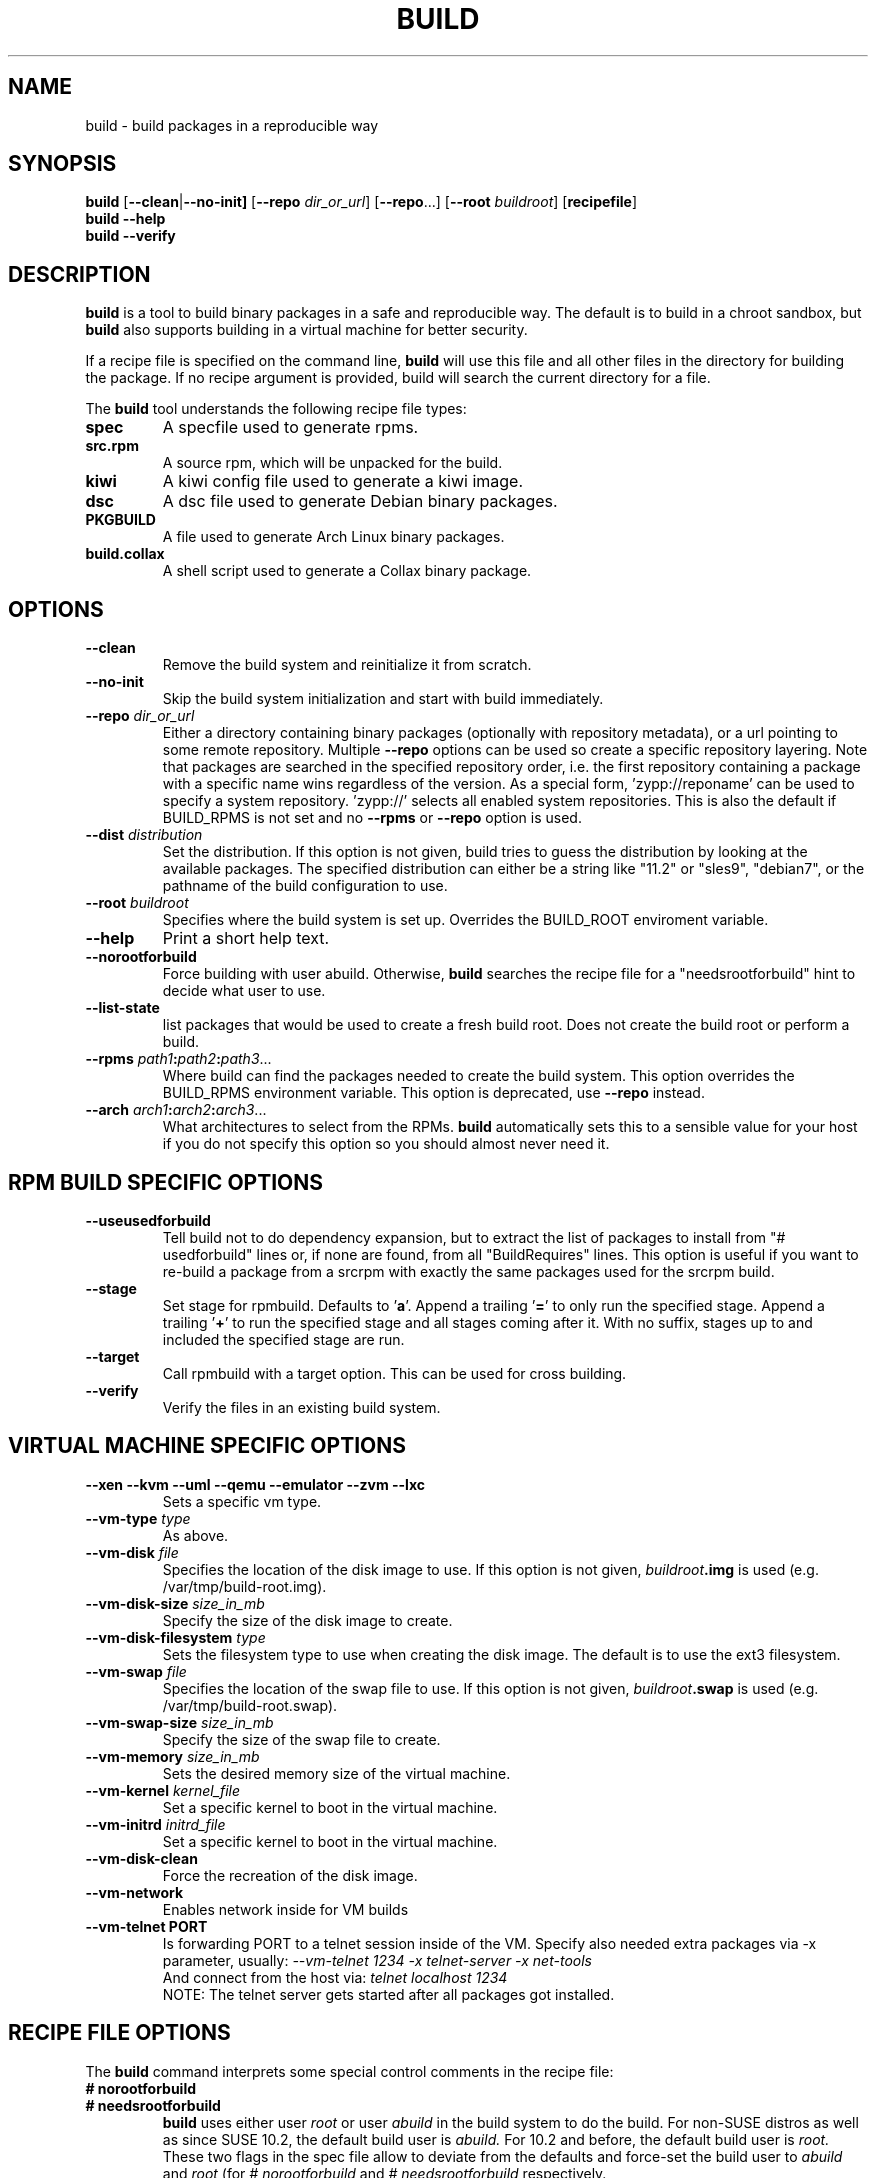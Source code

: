 .de TQ \"follow a TP item with several TQ items to define several
.      \"entities with one shared description.
.br
.ns
.TP \\$1
..
.TH BUILD 1 "(c) 1997-2021 SUSE LLC"
.SH NAME
build \- build packages in a reproducible way
.SH SYNOPSIS
.B build
.RB [ --clean | --no-init]
.RB [ --repo
.IR dir_or_url ]
.RB [ --repo ...]
.RB [ --root
.IR buildroot ]
.RB [ recipefile ]
.br
.B build
.B --help
.br
.B build
.B --verify
.SH DESCRIPTION
\fBbuild\fR is a tool to build binary packages in a safe and reproducible
way.
The default is to build in a chroot sandbox, but \fBbuild\fP also supports
building in a virtual machine for better security.
.P
If a recipe file is specified on the command line,
.B build
will use this file and all other files in the directory for building
the package. If no recipe argument is provided, build will search the
current directory for a file.
.P
The
.B build
tool understands the following recipe file types:
.TP
.B spec
A specfile used to generate rpms.
.TP
.B src.rpm
A source rpm, which will be unpacked for the build.
.TP
.B kiwi
A kiwi config file used to generate a kiwi image.
.TP
.B dsc
A dsc file used to generate Debian binary packages.
.TP
.B PKGBUILD
A file used to generate Arch Linux binary packages.
.TP
.B build.collax
A shell script used to generate a Collax binary package.
.P
.SH OPTIONS
.TP
.B --clean
Remove the build system and reinitialize it from scratch.
.TP
.B --no-init
Skip the build system initialization and start with build immediately.
.TP
.BI "\-\-repo " dir_or_url
Either a directory containing binary packages (optionally with repository
metadata), or a url pointing to some remote repository. Multiple
\fB--repo\fP options can be used so create a specific repository
layering. Note that packages are searched in the specified repository
order, i.e. the first repository containing a package with a specific
name wins regardless of the version.
As a special form, 'zypp://reponame' can be used to specify
a system repository. 'zypp://' selects all enabled system
repositories. This is also the default if BUILD_RPMS is not
set and no \fB--rpms\fP or \fB--repo\fP option is used.
.TP
.BI "\-\-dist " distribution
Set the distribution. If this option is not given, build tries to
guess the distribution by looking at the available packages.
The specified distribution can either be a string
like "11.2" or "sles9", "debian7", or the pathname of the build
configuration to use.
.TP
.BI "\-\-root " buildroot
Specifies where the build system is set up. Overrides the
BUILD_ROOT enviroment variable.
.TP
.B --help
Print a short help text.
.TP
.B --norootforbuild
Force building with user \fRabuild\fP. Otherwise, \fBbuild\fP searches
the recipe file for a "needsrootforbuild" hint to decide what user
to use.
.TP
.B --list-state
list packages that would be used to create a fresh build root.
Does not create the build root or perform a build.
.TP
.BI "\-\-rpms " path1 : path2 : path3\fR...\fP
Where build can find the packages needed to create the
build system. This option overrides the BUILD_RPMS environment
variable. This option is deprecated, use \fB--repo\fP instead.
.TP
.BI "\-\-arch " arch1 : arch2 : arch3\fR...\fP
What architectures to select from the RPMs.
.B build
automatically sets this to a sensible value for your host if you
do not specify this option so you should almost never need it.

.SH RPM BUILD SPECIFIC OPTIONS
.TP
.B --useusedforbuild
Tell build not to do dependency expansion, but to extract the
list of packages to install from "# usedforbuild" lines or, if none
are found, from all "BuildRequires" lines.  This option is useful
if you want to re-build a package from a srcrpm with exactly the
same packages used for the srcrpm build.
.TP
.B --stage
Set stage for rpmbuild. Defaults to '\fBa\fP'. Append a trailing '\fB=\fP'
to only run the specified stage. Append a trailing '\fB+\fP' to run
the specified stage and all stages coming after it. With no
suffix, stages up to and included the specified stage are run.
.TP
.B --target
Call rpmbuild with a target option. This can be used for cross building.
.TP
.B --verify
Verify the files in an existing build system.

.SH VIRTUAL MACHINE SPECIFIC OPTIONS
.TP
.B "--xen --kvm --uml --qemu --emulator --zvm --lxc"
Sets a specific vm type.
.TP
.BI "--vm-type " type
As above.
.TP
.BI "--vm-disk " file
Specifies the location of the disk image to use. If this option is not
given, \fIbuildroot\fP\fB.img\fP is used (e.g. /var/tmp/build-root.img).
.TP
.BI "--vm-disk-size " size_in_mb
Specify the size of the disk image to create.
.TP
.BI "--vm-disk-filesystem " type
Sets the filesystem type to use when creating the disk image. The default
is to use the ext3 filesystem.
.TP
.BI "--vm-swap " file
Specifies the location of the swap file to use. If this option is not
given, \fIbuildroot\fP\fB.swap\fP is used (e.g. /var/tmp/build-root.swap).
.TP
.BI "--vm-swap-size " size_in_mb
Specify the size of the swap file to create.
.TP
.BI "--vm-memory " size_in_mb
Sets the desired memory size of the virtual machine.
.TP
.BI "--vm-kernel " kernel_file
Set a specific kernel to boot in the virtual machine.
.TP
.BI "--vm-initrd " initrd_file
Set a specific kernel to boot in the virtual machine.
.TP
.B --vm-disk-clean
Force the recreation of the disk image.
.TP
.BI "--vm-network "
Enables network inside for VM builds
.TP
.B "--vm-telnet" PORT
Is forwarding PORT to a telnet session inside of the VM.
Specify also needed extra packages via -x parameter, usually:
.I   --vm-telnet 1234 -x telnet-server -x net-tools
   And connect from the host via:
.I   telnet localhost 1234
   NOTE: The telnet server gets started after all packages got installed.


.SH RECIPE FILE OPTIONS
The
.B build
command interprets some special control comments in the recipe file:
.TP
.B # norootforbuild
.TQ
.B # needsrootforbuild
.B build
uses either user
.I root
or user
.I abuild
in the build system to do the build.  For non-SUSE distros as well as
since SUSE 10.2, the default build user is
.I abuild.
For 10.2 and before, the default build user is
.I root.
These two flags in the spec file allow to deviate from the defaults
and force-set the build user to
.I abuild
and
.I root
.RI "(for " "#\ norootforbuild" " and " "#\ needsrootforbuild" " respectively."
.TP
.B # needsbinariesforbuild
provide the binary rpms that have been used to set up the build root
in
.I /.build.binaries
within the build root.
.SH ENVIRONMENT
.TP
.B BUILD_ROOT
The directory where build should install the chrooted build system.
"/var/tmp/build-root" is used by default. See the \fB--root\fP option.
.TP
.B BUILD_RPMS
This can be used instead of the \fB--rpms\fP option. Deprecated.
.TP
.B BUILD_RPM_BUILD_STAGE
The rpm build stage (a, b, ...).  See the \fB--stage\fP option
for more information.

.SH SEE ALSO
.BR rpm (8),
.BR dpkg (8),
.BR pacman (8),
.BR kiwi (8)
.TP
.BR "Maximum RPM":
.I http://www.rpm.org/max-rpm/
.TP
.BR "cross distribution packaging":
.I http://en.opensuse.org/openSUSE:Build_Service_cross_distribution_howto
.TP
.BR "openSUSE packaging standards and guidelines":
.I http://en.opensuse.org/Portal:Packaging
